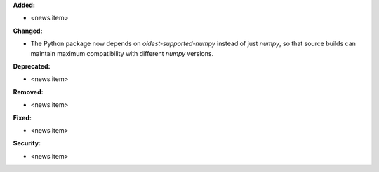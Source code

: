 **Added:**

* <news item>

**Changed:**

* The Python package now depends on `oldest-supported-numpy` instead of just `numpy`, so that source builds can maintain maximum compatibility with different `numpy` versions.

**Deprecated:**

* <news item>

**Removed:**

* <news item>

**Fixed:**

* <news item>

**Security:**

* <news item>
